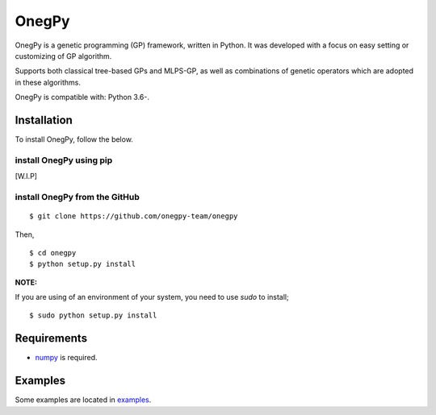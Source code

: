OnegPy
=======

OnegPy is a genetic programming (GP) framework, written in Python.
It was developed with a focus on easy setting or customizing 
of GP algorithm.

Supports both classical tree-based GPs and MLPS-GP, as well as combinations of genetic operators 
which are adopted in these algorithms.

OnegPy is compatible with: Python 3.6-.


Installation
-------------
To install OnegPy, follow the below.

install OnegPy using pip
~~~~~~~~~~~~~~~~~~~~~~~~~
[W.I.P]

install OnegPy from the GitHub
~~~~~~~~~~~~~~~~~~~~~~~~~~~~~~~

::

   $ git clone https://github.com/onegpy-team/onegpy

Then,

::

   $ cd onegpy
   $ python setup.py install

**NOTE:**

If you are using of an environment of your system, you need to use `sudo` to install;

::

    $ sudo python setup.py install


Requirements
-------------
- `numpy <https://github.com/numpy/numpy/tree/master/doc/source/reference>`_ is required.

Examples
---------
Some examples are located in `examples <./examples>`_.

